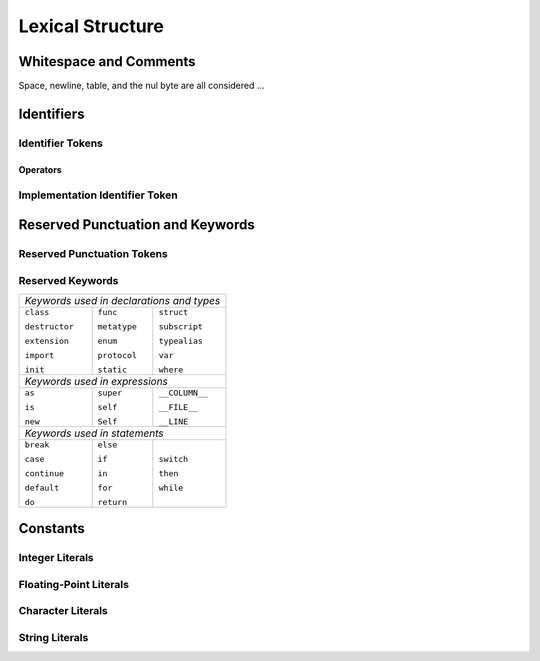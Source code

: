 Lexical Structure
=================

.. TODO: write a brief intro to this chapter.

Whitespace and Comments
-----------------------


Space, newline, table, and the nul byte are all considered ...


Identifiers
-----------

Identifier Tokens
~~~~~~~~~~~~~~~~~


Operators
+++++++++


Implementation Identifier Token
~~~~~~~~~~~~~~~~~~~~~~~~~~~~~~~

Reserved Punctuation and Keywords
---------------------------------

Reserved Punctuation Tokens
~~~~~~~~~~~~~~~~~~~~~~~~~~~


Reserved Keywords
~~~~~~~~~~~~~~~~~

+----------------------------------------------+
| *Keywords used in declarations and types*    |
+---------------+--------------+---------------+
| ``class``     | ``func``     | ``struct``    |
+               +              +               + 
| ``destructor``| ``metatype`` | ``subscript`` |
+               +              +               +
| ``extension`` | ``enum``     | ``typealias`` |
+               +              +               +
| ``import``    | ``protocol`` | ``var``       |
+               +              +               +
| ``init``      | ``static``   | ``where``     |
+---------------+--------------+---------------+
| *Keywords used in expressions*               |
+---------------+--------------+---------------+
| ``as``        | ``super``    | ``__COLUMN__``|
+               +              +               + 
| ``is``        | ``self``     | ``__FILE__``  |
+               +              +               +
| ``new``       | ``Self``     | ``__LINE``    |
+---------------+--------------+---------------+
| *Keywords used in statements*                |
+---------------+--------------+---------------+
| ``break``     | ``else``     | ``switch``    |
+               +              +               + 
| ``case``      | ``if``       | ``then``      |
+               +              +               +
| ``continue``  | ``in``       | ``while``     |
+               +              +               +
| ``default``   | ``for``      |               |
+               +              +               +
| ``do``        | ``return``   |               |
+---------------+--------------+---------------+


Constants
---------

Integer Literals
~~~~~~~~~~~~~~~~


Floating-Point Literals
~~~~~~~~~~~~~~~~~~~~~~~


Character Literals
~~~~~~~~~~~~~~~~~~


String Literals
~~~~~~~~~~~~~~~







